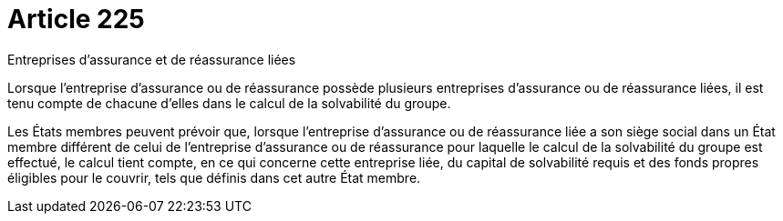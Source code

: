 = Article 225

Entreprises d'assurance et de réassurance liées

Lorsque l'entreprise d'assurance ou de réassurance possède plusieurs entreprises d'assurance ou de réassurance liées, il est tenu compte de chacune d'elles dans le calcul de la solvabilité du groupe.

Les États membres peuvent prévoir que, lorsque l'entreprise d'assurance ou de réassurance liée a son siège social dans un État membre différent de celui de l'entreprise d'assurance ou de réassurance pour laquelle le calcul de la solvabilité du groupe est effectué, le calcul tient compte, en ce qui concerne cette entreprise liée, du capital de solvabilité requis et des fonds propres éligibles pour le couvrir, tels que définis dans cet autre État membre.